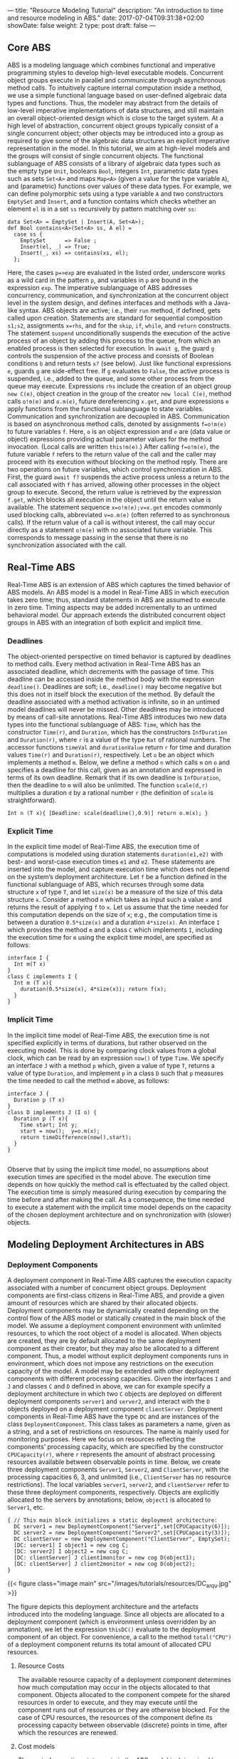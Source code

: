 ---
title: "Resource Modeling Tutorial"
description: "An introduction to time and resource modeling in ABS."
date: 2017-07-04T09:31:38+02:00
showDate: false
weight: 2
type: post
draft: false
---

** Core ABS

ABS is a modeling language which combines functional and imperative
programming styles to develop high-level executable models.  Concurrent object
groups execute in parallel and communicate through asynchronous method calls.
To intuitively capture internal computation inside a method, we use a simple
functional language based on user-defined algebraic data types and functions.
Thus, the modeler may abstract from the details of low-level imperative
implementations of data structures, and still maintain an overall
object-oriented design which is close to the target system.  At a high level
of abstraction, concurrent object groups typically consist of a single
concurrent object; other objects may be introduced into a group as required to
give some of the algebraic data structures an explicit imperative
representation in the model.  In this tutorial, we aim at high-level models
and the groups will consist of single concurrent objects.  The functional
sublanguage of ABS consists of a library of algebraic data types such as the
empty type ~Unit~, booleans ~Bool~, integers ~Int~, parametric data types such
as sets ~Set<A>~ and maps ~Map<A>~ (given a value for the type variable ~A~),
and (parametric) functions over values of these data types.  For example, we
can define polymorphic sets using a type variable ~A~ and two constructors
~EmptySet~ and ~Insert~, and a function contains which checks whether an
element ~el~ is in a set ~ss~ recursively by pattern matching over ~ss~:

#+BEGIN_SRC abs
data Set<A> = EmptySet | Insert(A, Set<A>);
def Bool contains<A>(Set<A> ss, A el) =
  case ss {
    EmptySet      => False ;
    Insert(el, _) => True;
    Insert(_, xs) => contains(xs, el);
  };
#+END_SRC

Here, the cases ~p=>exp~ are evaluated in the listed order, underscore works
as a wild card in the pattern ~p~, and variables in ~p~ are bound in the
expression ~exp~.  The imperative sublanguage of ABS addresses concurrency,
communication, and synchronization at the concurrent object level in the
system design, and defines interfaces and methods with a Java-like syntax.
ABS objects are active; i.e., their ~run~ method, if defined, gets called upon
creation.  Statements are standard for sequential composition ~s1;s2~,
assignments ~x=rhs~, and for the ~skip~, ~if~, ~while~, and ~return~
constructs.  The statement ~suspend~ unconditionally suspends the execution of
the active process of an object by adding this process to the queue, from
which an enabled process is then selected for execution.  In ~await g~, the
guard ~g~ controls the suspension of the active process and consists of
Boolean conditions ~b~ and return tests ~x?~ (see below).  Just like
functional expressions ~e~, guards ~g~ are side-effect free.  If ~g~ evaluates
to ~False~, the active process is suspended, i.e., added to the queue, and
some other process from the queue may execute.  Expressions ~rhs~ include the
creation of an object group ~new C(e)~, object creation in the group of the
creator ~new local C(e)~, method calls ~o!m(e)~ and ~o.m(e)~, future
dereferencing ~x.get~, and pure expressions ~e~ apply functions from the
functional sublanguage to state variables.  Communication and synchronization
are decoupled in ABS.  Communication is based on asynchronous method calls,
denoted by assignments ~f=o!m(e)~ to future variables ~f~.  Here, ~o~ is an
object expression and ~e~ are (data value or object) expressions providing
actual parameter values for the method invocation.  (Local calls are written
~this!m(e)~.)  After calling ~f=o!m(e)~, the future variable ~f~ refers to the
return value of the call and the caller may proceed with its execution without
blocking on the method reply.  There are two operations on future variables,
which control synchronization in ABS.  First, the guard ~await f?~ suspends
the active process unless a return to the call associated with ~f~ has
arrived, allowing other processes in the object group to execute.  Second, the
return value is retrieved by the expression ~f.get~, which blocks all
execution in the object until the return value is available.  The statement
sequence ~x=o!m(e);v=x.get~ encodes commonly used blocking calls, abbreviated
~v=o.m(e)~ (often referred to as synchronous calls).  If the return value of a
call is without interest, the call may occur directly as a statement ~o!m(e)~
with no associated future variable.  This corresponds to message passing in
the sense that there is no synchronization associated with the call.

** Real-Time ABS

Real-Time ABS is an extension of ABS which captures the timed behavior of ABS
models.  An ABS model is a model in Real-Time ABS in which execution takes
zero time; thus, standard statements in ABS are assumed to execute in zero
time.  Timing aspects may be added incrementally to an untimed behavioral
model.  Our approach extends the distributed concurrent object groups in ABS
with an integration of both explicit and implicit time.

*** Deadlines

The object-oriented perspective on timed behavior is captured by deadlines to
method calls.  Every method activation in Real-Time ABS has an associated
deadline, which decrements with the passage of time.  This deadline can be
accessed inside the method body with the expression ~deadline()~.  Deadlines
are soft; i.e., ~deadline()~ may become negative but this does not in itself
block the execution of the method.  By default the deadline associated with a
method activation is infinite, so in an untimed model deadlines will never be
missed.  Other deadlines may be introduced by means of call-site annotations.
Real-Time ABS introduces two new data types into the functional sublanguage of
ABS: ~Time~, which has the constructor ~Time(r)~, and ~Duration~, which has
the constructors ~InfDuration~ and ~Duration(r)~, where ~r~ is a value of the
type ~Rat~ of rational numbers.  The accessor functions ~timeVal~ and
~durationValue~ return ~r~ for time and duration values ~Time(r)~ and
~Duration(r)~, respectively.  Let ~o~ be an object which implements a method
~m~.  Below, we define a method ~n~ which calls ~m~ on ~o~ and specifies a
deadline for this call, given as an annotation and expressed in terms of its
own deadline.  Remark that if its own deadline is ~InfDuration~, then the
deadline to ~m~ will also be unlimited.  The function ~scale(d,r)~ multiplies
a duration ~d~ by a rational number ~r~ (the definition of ~scale~ is
straightforward).

#+BEGIN_SRC abs
Int n (T x){ [Deadline: scale(deadline(),0.9)] return o.m(x); }
#+END_SRC

*** Explicit Time

In the explicit time model of Real-Time ABS, the execution time of
computations is modeled using duration statements ~duration(e1,e2)~ with best-
and worst-case execution times ~e1~ and ~e2~.  These statements are inserted
into the model, and capture execution time which does not depend on the
system’s deployment architecture.  Let ~f~ be a function defined in the
functional sublanguage of ABS, which recurses through some data structure ~x~
of type ~T~, and let ~size(x)~ be a measure of the size of this data structure
~x~.  Consider a method ~m~ which takes as input such a value ~x~ and returns
the result of applying ~f~ to ~x~.  Let us assume that the time needed for
this computation depends on the size of ~x~; e.g., the computation time is
between a duration ~0.5*size(x)~ and a duration ~4*size(x)~.  An interface ~I~
which provides the method ~m~ and a class ~C~ which implements ~I~, including the
execution time for ~m~ using the explicit time model, are specified as follows:

#+BEGIN_SRC abs
interface I {
  Int m(T x)
}
class C implements I {
  Int m (T x){
    duration(0.5*size(x), 4*size(x)); return f(x);
  }
}
#+END_SRC

*** Implicit Time

In the implicit time model of Real-Time ABS, the execution time is not
specified explicitly in terms of durations, but rather observed on the
executing model.  This is done by comparing clock values from a global clock,
which can be read by an expression ~now()~ of type ~Time~.  We specify an
interface ~J~ with a method ~p~ which, given a value of type ~T~, returns a
value of type ~Duration~, and implement ~p~ in a class ~D~ such that ~p~
measures the time needed to call the method ~m~ above, as follows:

#+BEGIN_SRC abs
interface J {
  Duration p (T x)
}
class D implements J (I o) {
  Duration p (T x){
    Time start; Int y;
    start = now();  y=o.m(x);
    return timeDifference(now(),start);
  }
}

#+END_SRC

Observe that by using the implicit time model, no assumptions about execution
times are specified in the model above.  The execution time depends on how
quickly the method call is effectuated by the called object.  The execution
time is simply measured during execution by comparing the time before and
after making the call.  As a consequence, the time needed to execute a
statement with the implicit time model depends on the capacity of the chosen
deployment architecture and on synchronization with (slower) objects.

** Modeling Deployment Architectures in ABS

*** Deployment Components

A deployment component in Real-Time ABS captures the execution capacity
associated with a number of concurrent object groups.  Deployment components
are first-class citizens in Real-Time ABS, and provide a given amount of
resources which are shared by their allocated objects.  Deployment components
may be dynamically created depending on the control flow of the ABS model or
statically created in the main block of the model.  We assume a deployment
component environment with unlimited resources, to which the root object of a
model is allocated.  When objects are created, they are by default allocated
to the same deployment component as their creator, but they may also be
allocated to a different component.  Thus, a model without explicit deployment
components runs in environment, which does not impose any restrictions on the
execution capacity of the model.  A model may be extended with other
deployment components with different processing capacities.  Given the
interfaces ~I~ and ~J~ and classes ~C~ and ~D~ defined in above, we can for
example specify a deployment architecture in which two ~C~ objects are
deployed on different deployment components ~server1~ and ~server2~, and
interact with the ~D~ objects deployed on a deployment component
~clientServer~.  Deployment components in Real-Time ABS have the type ~DC~ and
are instances of the class ~DeploymentComponent~.  This class takes as
parameters a name, given as a string, and a set of restrictions on resources.
The name is mainly used for monitoring purposes.  Here we focus on resources
reflecting the components’ processing capacity, which are specified by the
constructor ~CPUCapacity(r)~, where ~r~ represents the amount of abstract
processing resources available between observable points in time.  Below, we
create three deployment components ~Server1~, ~Server2~, and ~ClientServer~,
with the processing capacities 6, 3, and unlimited (i.e., ~ClientServer~ has
no resource restrictions).  The local variables ~server1~, ~server2~, and
~clientServer~ refer to these three deployment components, respectively.
Objects are explicitly allocated to the servers by annotations; below,
~object1~ is allocated to ~Server1~, etc.

#+BEGIN_SRC abs
{ // This main block initializes a static deployment architecture:
  DC server1 = new DeploymentComponent("Server1",set[CPUCapacity(6)]);
  DC server2 = new DeploymentComponent("Server2",set[CPUCapacity(3)]);
  DC clientServer = new DeploymentComponent("ClientServer", EmptySet);
  [DC: server1] I object1 = new cog C;
  [DC: server2] I object2 = new cog C;
  [DC: clientServer] J client1monitor = new cog D(object1);
  [DC: clientServer] J client2monitor = new cog D(object2);
}
#+END_SRC

{{< figure class="image main" src="/images/tutorials/resources/DC_arqu.jpg" >}}

# #+CAPTION: Deployment Architecture and Artefacts
# #+ATTR_HTML: :class "image main" :alt "Deployment Architecture and Artefacts" :title "Deployment Architecture and Artefacts"
# [[file:/images/tutorials/resources/DC_arqu.jpg]]

The figure depicts this deployment architecture and the artefacts introduced
into the modeling language.  Since all objects are allocated to a deployment
component (which is environment unless overridden by an annotation), we let
the expression ~thisDC()~ evaluate to the deployment component of an object.
For convenience, a call to the method ~total("CPU")~ of a deployment component
returns its total amount of allocated CPU resources.

**** Resource Costs

The available resource capacity of a deployment component determines how much
computation may occur in the objects allocated to that component.  Objects
allocated to the component compete for the shared resources in order to
execute, and they may execute until the component runs out of resources or
they are otherwise blocked.  For the case of CPU resources, the resources of
the component define its processing capacity between observable (discrete)
points in time, after which the resources are renewed.

**** Cost models

The cost of executing statements in the ABS model is determined by a default
value which is set as a compiler option (e.g., ~defaultcost=10~).  However,
the default cost does not discriminate between statements and we may want to
introduce a more refined cost model.  For example, if ~e~ is a complex
expression, then the statement ~x=e~ should have a significantly higher cost
than ~skip~ in a realistic model.  For this reason, more fine-grained costs
can be inserted into Real-Time ABS models by means of annotations.  For
example, let us assume that the cost of computing the function ~f(x)~ defined
in the section on Real-Time ABS may be given as a function ~g~ which depends
on the size of the input value ~x~.  In the context of deployment components,
we may redefine the implementation of interface ~I~ above to be
resource-sensitive instead of having a predefined duration as in the explicit
time model.  The resulting class ~C2~ can be defined as follows:

#+BEGIN_SRC abs
class C2 implements I {
  Int m (T x){ [Cost: g(size(x))] return f(x);
  }
}
#+END_SRC

It is the responsibility of the modeler to specify an appropriate cost model.
A behavioral model with default costs may be gradually refined to provide more
realistic resource-sensitive behavior.  For the computation of the cost
functions such as ~g~ in our example above, the modeler may be assisted by the
COSTABS tool, which computes a worst-case approximation of the cost for ~f~ in
terms of the input value ~x~ based on static analysis techniques, when given
the ABS definition of the expression ~f~.  However, the modeler may also want to
capture resource consumption at a more abstract level during the early stages
of system design, for example to make resource limitations explicit before a
further refinement of a behavioral model.  Therefore, cost annotations may be
used by the modeler to abstractly represent the cost of some computation which
remains to be fully specified.  For example, the class ~C3~ below represents a
draft version of our method ~m~ in which the worst-case cost of the computation
is specified although the function ~f~ has yet to be introduced:

#+BEGIN_SRC abs
class C3 implements I {
  Int m (T x){ [Cost: size(x)*size(x)] return 0;
  }
}
#+END_SRC
